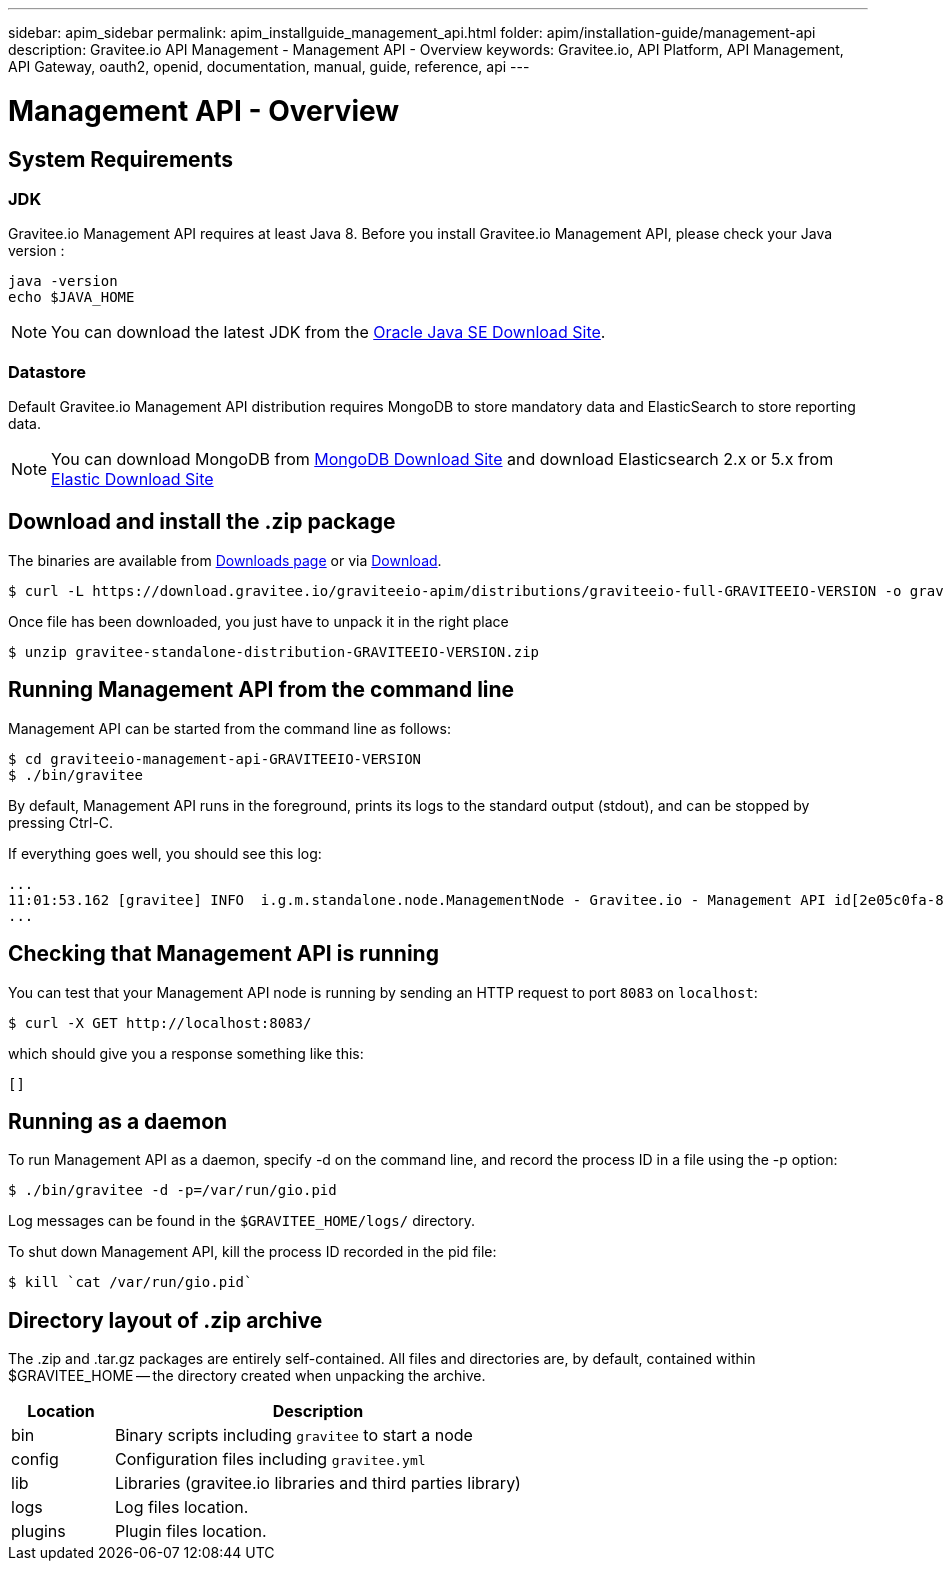 ---
sidebar: apim_sidebar
permalink: apim_installguide_management_api.html
folder: apim/installation-guide/management-api
description: Gravitee.io API Management - Management API - Overview
keywords: Gravitee.io, API Platform, API Management, API Gateway, oauth2, openid, documentation, manual, guide, reference, api
---

[[gravitee-installation-management-api]]
= Management API - Overview

== System Requirements

=== JDK

Gravitee.io Management API requires at least Java 8. Before you install Gravitee.io Management API, please check your Java version :

[source,bash]
----
java -version
echo $JAVA_HOME
----

NOTE: You can download the latest JDK from the http://www.oracle.com/technetwork/java/javase/downloads/index.html[Oracle Java SE Download Site].

=== Datastore

Default Gravitee.io Management API distribution requires MongoDB to store mandatory data and ElasticSearch to store reporting data.

NOTE: You can download MongoDB from https://www.mongodb.org/downloads#production[MongoDB Download Site]
and download Elasticsearch 2.x or 5.x from https://www.elastic.co/downloads/elasticsearch[Elastic Download Site]

== Download and install the +.zip+ package

The binaries are available from http://gravitee.io/#downloads[Downloads page] or via https://download.gravitee.io/graviteeio-apim/distributions/graviteeio-full-GRAVITEEIO-VERSION.zip[Download].

[source,bash]
----
$ curl -L https://download.gravitee.io/graviteeio-apim/distributions/graviteeio-full-GRAVITEEIO-VERSION -o gravitee-standalone-distribution-GRAVITEEIO-VERSION.zip
----

Once file has been downloaded, you just have to unpack it in the right place

[source,bash]
----
$ unzip gravitee-standalone-distribution-GRAVITEEIO-VERSION.zip
----

== Running Management API from the command line

Management API can be started from the command line as follows:

[source,bash]
----
$ cd graviteeio-management-api-GRAVITEEIO-VERSION
$ ./bin/gravitee
----

By default, Management API runs in the foreground, prints its logs to the standard output (stdout), and can be stopped
by pressing Ctrl-C.

If everything goes well, you should see this log:

[source,bash]
[subs="attributes"]
...
11:01:53.162 [gravitee] INFO  i.g.m.standalone.node.ManagementNode - Gravitee.io - Management API id[2e05c0fa-8e48-4ddc-85c0-fa8e48bddc11] version[1.6.0] pid[24930] build[175] jvm[Oracle Corporation/Java HotSpot(TM) 64-Bit Server VM/25.121-b13] started in 15837 ms.
...

== Checking that Management API is running

You can test that your Management API node is running by sending an HTTP request to port `8083` on `localhost`:

[source,bash]
----
$ curl -X GET http://localhost:8083/
----

which should give you a response something like this:

[source,json]
----
[]
----

== Running as a daemon

To run Management API as a daemon, specify -d on the command line, and record the process ID in a file using the -p option:

[source,bash]
----
$ ./bin/gravitee -d -p=/var/run/gio.pid
----

Log messages can be found in the `$GRAVITEE_HOME/logs/` directory.

To shut down Management API, kill the process ID recorded in the pid file:

[source,bash]
----
$ kill `cat /var/run/gio.pid`
----

== Directory layout of .zip archive

The .zip and .tar.gz packages are entirely self-contained. All files and directories are, by default, contained within
$GRAVITEE_HOME — the directory created when unpacking the archive.

[width="100%",cols="20%,80%",frame="topbot",options="header"]
|======================
|Location    |Description
|bin       |Binary scripts including `gravitee` to start a node
|config    |Configuration files including `gravitee.yml`
|lib       |Libraries (gravitee.io libraries and third parties library)
|logs      |Log files location.
|plugins   |Plugin files location.
|======================

